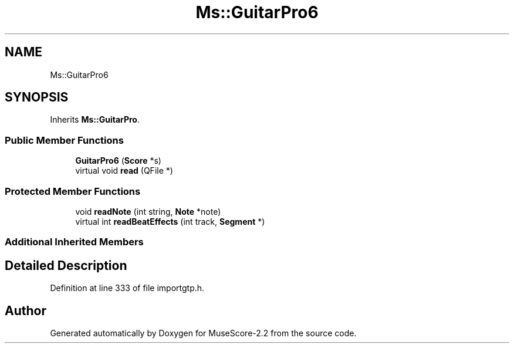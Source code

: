 .TH "Ms::GuitarPro6" 3 "Mon Jun 5 2017" "MuseScore-2.2" \" -*- nroff -*-
.ad l
.nh
.SH NAME
Ms::GuitarPro6
.SH SYNOPSIS
.br
.PP
.PP
Inherits \fBMs::GuitarPro\fP\&.
.SS "Public Member Functions"

.in +1c
.ti -1c
.RI "\fBGuitarPro6\fP (\fBScore\fP *s)"
.br
.ti -1c
.RI "virtual void \fBread\fP (QFile *)"
.br
.in -1c
.SS "Protected Member Functions"

.in +1c
.ti -1c
.RI "void \fBreadNote\fP (int string, \fBNote\fP *note)"
.br
.ti -1c
.RI "virtual int \fBreadBeatEffects\fP (int track, \fBSegment\fP *)"
.br
.in -1c
.SS "Additional Inherited Members"
.SH "Detailed Description"
.PP 
Definition at line 333 of file importgtp\&.h\&.

.SH "Author"
.PP 
Generated automatically by Doxygen for MuseScore-2\&.2 from the source code\&.
